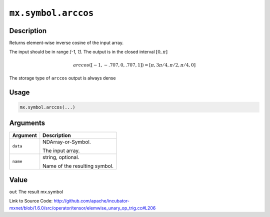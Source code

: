 

``mx.symbol.arccos``
========================================

Description
----------------------

Returns element-wise inverse cosine of the input array.

The input should be in range `[-1, 1]`.
The output is in the closed interval :math:`[0, \pi]`

.. math::

   arccos([-1, -.707, 0, .707, 1]) = [\pi, 3\pi/4, \pi/2, \pi/4, 0]

The storage type of ``arccos`` output is always dense




Usage
----------

.. code:: r

	mx.symbol.arccos(...)

Arguments
------------------

+----------------------------------------+------------------------------------------------------------+
| Argument                               | Description                                                |
+========================================+============================================================+
| ``data``                               | NDArray-or-Symbol.                                         |
|                                        |                                                            |
|                                        | The input array.                                           |
+----------------------------------------+------------------------------------------------------------+
| ``name``                               | string, optional.                                          |
|                                        |                                                            |
|                                        | Name of the resulting symbol.                              |
+----------------------------------------+------------------------------------------------------------+

Value
----------

``out`` The result mx.symbol


Link to Source Code: http://github.com/apache/incubator-mxnet/blob/1.6.0/src/operator/tensor/elemwise_unary_op_trig.cc#L206

